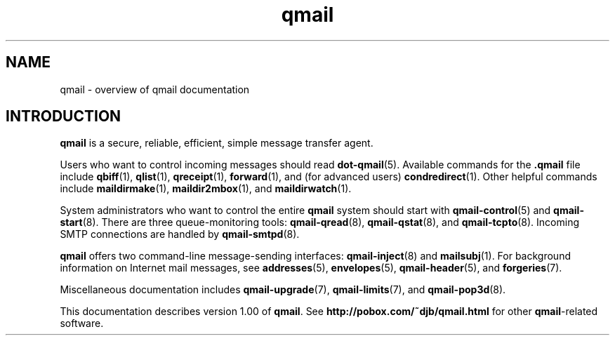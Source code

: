.TH qmail 7
.SH "NAME"
qmail \- overview of qmail documentation
.SH "INTRODUCTION"
.B qmail
is a secure, reliable, efficient, simple message transfer agent.

Users who want to control incoming messages
should read
.BR dot-qmail (5).
Available commands for the
.B .qmail
file include
.BR qbiff (1),
.BR qlist (1),
.BR qreceipt (1),
.BR forward (1),
and (for advanced users)
.BR condredirect (1).
Other helpful commands include
.BR maildirmake (1),
.BR maildir2mbox (1),
and
.BR maildirwatch (1).

System administrators who want to control the entire
.B qmail
system should start with
.BR qmail-control (5)
and
.BR qmail-start (8).
There are three queue-monitoring tools:
.BR qmail-qread (8),
.BR qmail-qstat (8),
and
.BR qmail-tcpto (8).
Incoming SMTP connections are handled by
.BR qmail-smtpd (8).

.B qmail
offers two command-line message-sending interfaces:
.BR qmail-inject (8)
and
.BR mailsubj (1).
For background information on Internet mail messages,
see
.BR addresses (5),
.BR envelopes (5),
.BR qmail-header (5),
and
.BR forgeries (7).

Miscellaneous documentation includes
.BR qmail-upgrade (7),
.BR qmail-limits (7),
and
.BR qmail-pop3d (8).

This documentation describes version
1.00
of
.BR qmail .
See
.B http://pobox.com/~djb/qmail.html
for other
.BR qmail -related
software.
